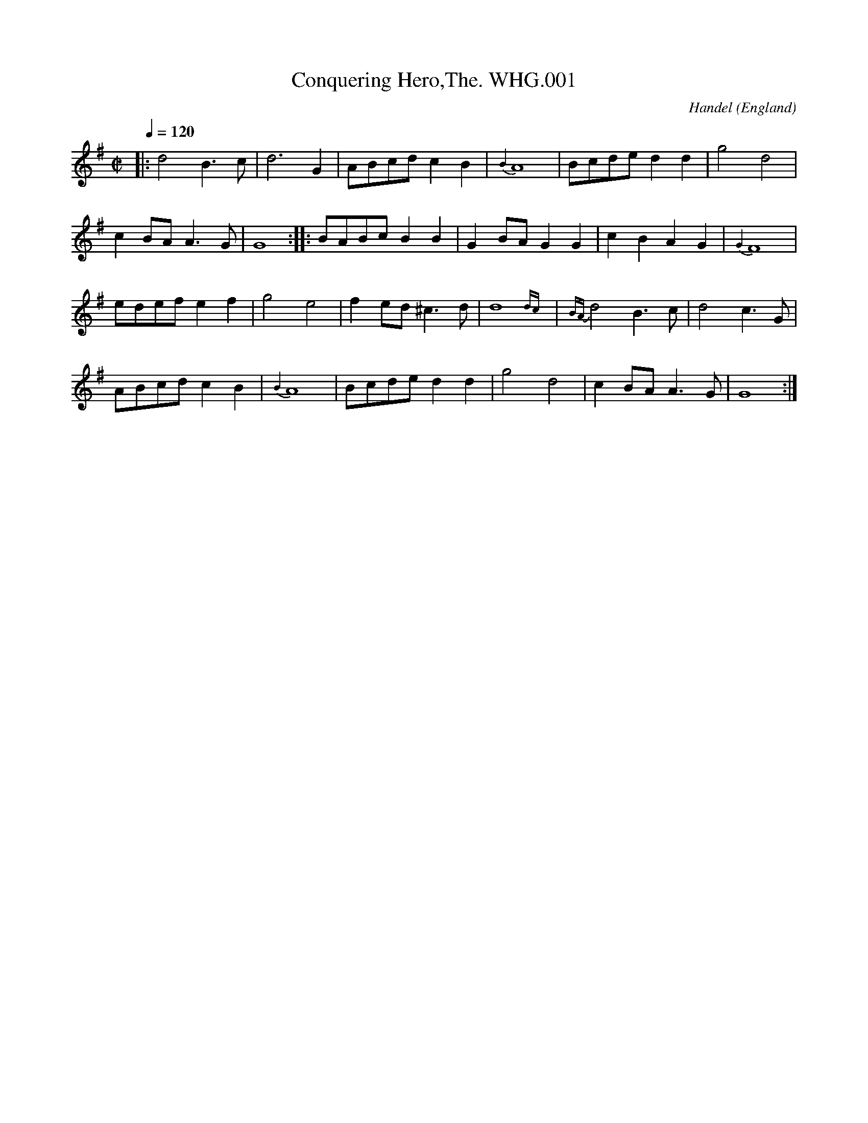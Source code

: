%abc
%%abc-alias WHGilesMS
%%abc-creator ABCexplorer 1.3.7 [27/12/2009]
%%abc-edited-by www.village-music-project.org.uk
%William Henry Giles MS 1839, Bampton, Oxfordshire.
%Vaughan Williams Memorial Library #2286
%Village Music Project, P.J.Headford 2009
%Edited and annotated by P.J.Headford
%Revised 12/2009

X:1
T:Conquering Hero,The. WHG.001
C:Handel
R:march
S:W.H.Giles MS,Bampton,Oxfordshire,1839p1
O:England
H:donated by Mrs W.R.Kettlewell to VWML,Apr 1927.
A:Bampton, Oxfordshire
N:No repeat marks in MS at start or end of the tune.
N:MS has quavers for the last two notes in bars 3, 13 & 19.
N:Bar 20, A8 is A4 in MS.
Z:PJHeadford – VMP 2009
M:C|
L:1/8
Q:1/4=120
K:G
|:d4 B3c|d6 G2|ABcd c2B2|{B4}A8|Bcde d2d2|g4 d4|
c2BA A3G|G8::BABc B2B2|G2BA G2G2|c2B2 A2G2|{G4}F8|
edef e2f2|g4 e4|f2ed ^c3d|d8{dc}|{BA}d4 B3c|d4 c3G|
ABcd c2B2|{B4}A8|Bcde d2d2|g4 d4|c2BA A3G|G8:|

X:2
T:Arab Steed,The. WHG.002
R:air
S:W.H.Giles MS,Bampton,Oxfordshire,1839p2
O:England
H:donated by Mrs W.R.Kettlewell to VWML,Apr 1927.
A:Bampton, Oxfordshire
C:This tune is marked ‘Wrong’ and crossed through.
Z:PJHeadford – VMP 2009
M:3/4
L:1/8
Q:1/4=120
K:G
d|d3 B c e|”^All as writ”d<B G2G2|e3 d c B|A2z z2d|
d3B c3/4 e/4 B G|G e d/ d3c|G2-G2zz|z2z3B|
A3A Bc2|e2d B2G|A3B c ^c|(cd3)zB|
A3B ^c> d|e>B BzB|A3A B ^c|d>e f2zf|
f> e d2c2|B2Bzz2|d2z2z2|d2z2z2|
f e d2^c2|d6|d6|d2d D/4E/4F/4G/4A/4B/4c/4^c/4 d|
d3 B c e|d B G2G|e3 d c B|A2-A2 zz/B/|
d3 B c e|d< B G2G|e2d d2F|G2-G B A B|
d3 c B A|ed2zzB|A3 B c d|B2-B B c d|
e3e d ^c|Hd4zB|A A d3 F|G6|]

X:3
T:Jessy the Flower of Dumblain. WHG.003
R:air
S:W.H.Giles MS,Bampton,Oxfordshire,1839p4
O:England
H:donated by Mrs W.R.Kettlewell to VWML,Apr 1927.
A:Bampton, Oxfordshire
N:Bar 2 is |d>cd e>cd3/2 B/| in the MS.
N:Bar 4 is |d3/2e/f/ e2d/e/| in the MS.
N:Bar 6 is |dc/d e/cd B/| in the MS.
N:Bar 17 is |A>BG F<A de| in the MS.
N:The last note looks more like a rest, on d.
C:Song by Robert Tannahill(1774-1810),1808.Paisley-born weaver.
C:Tune by R A Smith.
Z:PJHeadford – VMP 2009
M:6/8
L:1/8
Q:3/8=60
K:D
d/e/|”^Edited by PJH, see notes”f>gf e>af|\
d>cd e>cd {B/}|A>BG F>Ad|d>ef {f}e2d/e/|
f>gf e>af|d>cd e<cd {B/}|A>BG F<Ad|{f} e>Bc d2||
f|f>de f>ba|fde f>de|edc eaf|e/dB B/ A2A/e|
dfe fde|faf g<ef|g>ab a>fd|e>Bc d/c/d/B/d/e/|
A>BG F<A d/e/|f>af g<ef|g>ab a>fd|e>Bc d2|]

X:4
T:Rorey Oh Moor. WHG.004
T:Rory O’Moore,aka. WHG.004
R:jig
S:W.H.Giles MS,Bampton,Oxfordshire,1839p5
O:England
H:donated by Mrs W.R.Kettlewell to VWML,Apr 1927.
A:Bampton, Oxfordshire
N:No TS in MS. No repeat marked in B music, or at start of A.
N:Bar 6 has a bar-line in the middle, in the MS.
N:Bar 8 the second note is a crotchet in the MS.
N:A second part is on p61, WHG.056.
Z:PJHeadford – VMP 2009
M:6/8
L:1/8
Q:3/8=120
K:G
|:e|dGG BGG|dGG BGG|Gge dBB|FAA ABc|
dGG BGG|dGG BGG|ded def|gGG G2:|
d|gfe dcB|cBA G2F|EFG ABc|edd d2f|
gfe dcB|cBA G2F|EGG Bcc|ded d2|]

X:5
T:Girle I Left Behind Me,The. WHG.005
R:march
S:W.H.Giles MS,Bampton,Oxfordshire,1839p6
O:England
H:donated by Mrs W.R.Kettlewell to VWML,Apr 1927.
A:Bampton, Oxfordshire
N:No rest at start of B music in the MS.
Z:PJHeadford – VMP 2009
M:C|
L:1/8
Q:1/2=100
K:G
g2|e2dc B2A2|B2G2 E2F2|G2G2 GA Bc|d4 B2g2|
e2d2 c2B2|B2G2 E2G2|F2A2 D2F2|G4 G2:|
|:z2|B2d2 e2f2|g2d2 B2G2|B2d2 e2f2|g4 f2g2|
e2dc B2A2|B2G2 E2G2|F2A2 D2EF|G4 G2:|

X:6
T:Triumph. WHG.006
R:country dance
S:W.H.Giles MS,Bampton,Oxfordshire,1839p7
O:England
H:donated by Mrs W.R.Kettlewell to VWML,Apr 1927.
A:Bampton, Oxfordshire
N:In the C music, the last 4 bars are clearly marked
N:”1st Time” and “2 Time”. Oddly, the repeat mark is
N:at the end of the pair of second-time bars.
N:There is a leading g2 in the MS.
Z:PJHeadford – VMP 2009
M:C
L:1/8
Q:1/4=140
K:G
|:dBGB cAFA|G gfe d2cd|dBGB cAFA|G2B2 G4:|!
|:A2c2 B2d2|A2c2 B2d2|A2c2 B2e2|dcBA G4:|\
|:B2Bc dcBA|!
B2Bc dcBA|1B2Bc defg|dcBA G4:|2\
B2Bc defg|dBcA G4|]

X:7
T:Banks of Sweet Dundee,The. WHG.007
R:song
S:W.H.Giles MS,Bampton,Oxfordshire,1839p8
O:England
H:donated by Mrs W.R.Kettlewell to VWML,Apr 1927.
A:Bampton, Oxfordshire
N:In MS, A music ends d2, B music ends G2, bar 12 is |ed2 cA|.
Z:PJHeadford – VMP 2009
M:2/4
L:1/8
Q:1/4=100
K:G
|:G|cc ec|gg g e/d/|c B/A/ GG|G2 zg|
gg eg|f>e d c/B/|AA Bc|d3:|
|:g|gg eg|fd ec|cB gf|ed2 c/A/|
GG Bc|e>d d A/B/|c>B GG|G3:|

X:8
T:Funerl March (A). WHG.008
T:Funeral March (A). WHG.008
R:march
S:W.H.Giles MS,Bampton,Oxfordshire,1839p8
O:England
H:donated by Mrs W.R.Kettlewell to VWML,Apr 1927.
A:Bampton, Oxfordshire
N:MS has the title as A Funerl March.
Z:PJHeadford – VMP 2009
M:C
L:1/4
Q:1/4=180
K:G
|:G>A|B4 B4|(d2c2) (B2A2)|G4 A4{G/A/}|B6 B2|
(c4 B4)|A6 G2|F4 TE4|D6:|
|:B2|B4 B3A|G6 F2|(E2F2) (G2A2)|B6 B2|
“p”B4 “p”B4|(A2B2) (c2A2)|G4 F4{E/F/}|G6:|

X:9
T:Learned Men. WHG.009
R:country dance
S:W.H.Giles MS,Bampton,Oxfordshire,1839p9
O:England
H:donated by Mrs W.R.Kettlewell to VWML,Apr 1927.
A:Bampton, Oxfordshire
N:Repeat mark at end of tune in MS.
Z:PJHeadford – VMP 2009
M:2/4
L:1/8
Q:1/4=140 Allegro
K:G
|:Bd g2|Bd g2|fgaf|bg gd|\
” For”Bd g2|Bd g2|fgaf|g4:|
.a.a(gf)|.a.a(gf)|ggfe|defg|\
.a.a(gf)|.a.a(gf)|(ef).g.e|d(a/g/ f/e/d/c/)|
” P”Bd g2|Bd g2|fgaf|bg gd|\
Bd g2|Bd g2|fgaf|g4|]

X:10
T:White Cockade,The. WHG.010
R:scots measure
S:W.H.Giles MS,Bampton,Oxfordshire,1839p10
O:England
H:donated by Mrs W.R.Kettlewell to VWML,Apr 1927.
A:Bampton, Oxfordshire
N:End of tune marked “Da Capo”.
Z:PJHeadford – VMP 2009
M:C
L:1/8
Q:1/4=180
K:G
|:GA|B2B2 B2AG|B2B2 B2ge|d2B2 B2AG|F2A2 A2GA|
B2B2 B2AG|B2d2 g2z2|(bagf) (efge)|d2c2 B2:|
Bc|d2B2 g2B2|d2B2 B2(Bc)|d2B2 g2(fg)|a2A2 A2GA|
B2B2 B2AG|B2d2 g2z2|(bagf) (efgf)|+D.C.+d2B2 B2|]

X:11
T:My Own Blue Bell. WHG.011
R:air
S:W.H.Giles MS,Bampton,Oxfordshire,1839p11
O:England
H:donated by Mrs W.R.Kettlewell to VWML,Apr 1927.
A:Bampton, Oxfordshire
N:End of tune marked “DC”. I have added the triplet mark. PJH.
N:Bar 1 of the B music is as in the MS.
Z:PJHeadford – VMP 2009
M:6/8
L:1/8
Q:3/8=90
K:G
|:G”:$:”|B2c dAG|B2c dBd|dcc cBB|g (3ecA GFD|
B2 c dGG|B2c dgg|age edB|dcA “_G3 in MS”” Fine”G2:|
” B2 A>B^c de/f/ in MS”B| A>B^c d>ef|AB^c d2f|(agf) (fed)|d^cd e2A|
a2f g2e|(gf)d e2A|d^cd a>gf|ed+D.C.+e ” d2 in MS”d^c”:$:”|]

X:12
T:Arab Steed,The. WHG.012
R:air
S:W.H.Giles MS,Bampton,Oxfordshire,1839p12
O:England
H:donated by Mrs W.R.Kettlewell to VWML,Apr 1927.
A:Bampton, Oxfordshire
N:Bar 17 was |d e/ f2zf|. Bar 32 was |e3 d/ d3F|.
Z:PJHeadford – VMP 2009
M:3/4
L:1/8
Q:3/4=60
K:G
d|d3 Bce|d<B G2G2|e3 dcB|A2z2zd|\
d3 Bc> e|d<B G3G|e> d d3F|G2-Gzz2|
z2z2zB|A3A Bc|e> d B3G|A3 Bc^c|(^cd3)zB|\
B3B ^c ^d|e> B Bz2B|A3A B ^c|d> e f2zf|
f>e d2″tr”T^c2|B2Bzz2|d2z2z2|d2z2z2|\
f>e d2^c2|d6|d6|d2Hd(D/4E/4F/4G/4A/4B/4c/4)^c/4 d|
d3 Bce|d< B G3G|e3 dcB|A2-Azzd|\
d3 Bce|d< BG2G|e> dd3F|G2-G B ^A B|
d3 c B A|(e2d)zzB|A3 B c d|B2-B B c d|\
e3 e d ^c|Hd4zB|A> A Hd3F|G4z|]

X:13
T:Alice Grey. WHG.013
R:song
S:W.H.Giles MS,Bampton,Oxfordshire,1839p14
O:England
H:donated by Mrs W.R.Kettlewell to VWML,Apr 1927.
A:Bampton, Oxfordshire
N:Transcribed as written in MS.
Z:PJHeadford – VMP 2009
M:2/4
L:1/8
Q:1/4=70
K:D
FG|” as written”A>F d>B|A>F FF|E e/d/ c/B/ A/G/|G3F A>F|
A>F F>G|A d d|c< B A< G|A2zA|
e> c A> G|E>F A>c|d>F F D/|D3 C|
A/G/ F/|D>E F>G|A/ Gz G/F/|E e/d/ c/B/ A/G/|
G2FzA>A|B2z/B/ c e/|d/ f/ dd|e>d e>f e|d2z2|
“Sym”AA .B/.c/.d/.B/ c/d/e/c/|\
d>e fa {g}|ff ef|”^D”[d2f2]z2|]

X:14
T:Off She Goes. WHG.014
R:jig
S:W.H.Giles MS,Bampton,Oxfordshire,1839p15
O:England
H:donated by Mrs W.R.Kettlewell to VWML,Apr 1927.
A:Bampton, Oxfordshire
Z:PJHeadford – VMP 2009
M:6/8
L:1/8
Q:3/8=120
K:D
|:F2A G2B|ABc d3|F2A G2B|”^as writ”ABc d3|\
f2d {a}g2f|edc d3:|
|:faf def|eae cde|faf def|ecA A3|
faf def|eae cde|faf gec|ddd d3:|

X:15
T:In the Merry Month of May”In C”. WHG.015
R:jig
S:W.H.Giles MS,Bampton,Oxfordshire,1839p16
O:England
H:donated by Mrs W.R.Kettlewell to VWML,Apr 1927.
A:Bampton, Oxfordshire
N:”Da Capo” occupies most of stave 4. Repeats uncertain.
Z:PJHeadford – VMP 2009
M:6/8
L:1/8
Q:3/8=120
K:C
|:G|cdc d2e|f2e a2f|gag edc|B2c dBG|
cdc d2e|f2e a2g|gag edc|dcB c2:|
e|ded d2e|fgf e2g|c’2g c’2g|edc d2e|
ded d2e|fgf e2g|c’2g c’2g|+D.C.+gag fed|]

X:16
T:In the Merry Month of May”In G”. WHG.016
R:jig
S:W.H.Giles MS,Bampton,Oxfordshire,1839p17
O:England
H:donated by Mrs W.R.Kettlewell to VWML,Apr 1927.
A:Bampton, Oxfordshire
N:Repeats uncertain.
Z:PJHeadford – VMP 2009
M:6/8
L:1/8
Q:3/8=120
K:G
|:D|GAG A2B|c2B e2c|ded BAG|F2A AFD|
GAG A2B|c2B e2d|ded BAG|AGF G2:|
B|ABA A2B|cdc B2d|g2d g2d|dcB A2B|
ABA A2B|cdc B2d|g2d g2d|ded +D.C.+cBA|]

X:17
T:Quick March (A). WHG.017
R:march
S:W.H.Giles MS,Bampton,Oxfordshire,1839p18
O:England
H:donated by Mrs W.R.Kettlewell to VWML,Apr 1927.
A:Bampton, Oxfordshire
N:In MS, bar 4 begins e3; third bar from the end is |d/c/d/e/ d/b/|.
Z:PJHeadford – VMP 2009
M:2/4
L:1/8
Q:1/4=70
K:D
|:f/g/|af ge|(d/c/d/e/) d e/g/|ge fd|e2 fg| af ge|\
d/c/d/e/ db|a>b a/g/f/e/|ddd:|
|:f|e>fge|.f.a.d.f|e>fge|.f.a zf|\
e>fge|.f.a .d.f|eee f/^g/|a>b (a/g/f/g/)|
af ge|d/c/d/e/ d e/f/|ge fd|e3 f/g/|\
af ge|d/c/d/e/ db|a>b a/g/f/e/|ddd:|

X:18
T:In the Merry Month of May. WHG.018
R:jig
S:W.H.Giles MS,Bampton,Oxfordshire,1839p19
O:England
H:donated by Mrs W.R.Kettlewell to VWML,Apr 1927.
A:Bampton, Oxfordshire
Z:PJHeadford – VMP 2009
M:6/8
L:1/8
Q:3/8=120
K:G
|:D|G2G A2G|c2B e2d|ded dBG|F2G ” for”A2D|
G2G A2G|c2B e2d|ded dcB|AGF G2:|
B|A2A A2B|cBc B2d|g2d g2d|[Bd][Ac][GB] A2B|
A2A A2B|cBc B2d|g2d g2d|(+D.C.+ded cBA)|]

X:19
T:New Oyster Girle,The. WHG.019
R:country dance
S:W.H.Giles MS,Bampton,Oxfordshire,1839p20
O:England
H:donated by Mrs W.R.Kettlewell to VWML,Apr 1927.
A:Bampton, Oxfordshire
N:Bar 4 in MS is |B3 A Bc|; bars 7 & 8 are |ed B4 dc A2|G4 G4:|;
N:bar 4 is |B6G2 (Bc)|; B music – bar 4 is |d6 (B2G2)|, last bar D4
N:C music – last bar |G4-G4|. Beams regularised.
W:see notes
Z:PJHeadford – VMP 2009
M:2/4
L:1/16
Q:1/4=120
K:G
|:(Bc)|ded2 BAG2|FGA2 D3G|G2AB c3B|B3A B2c2|
ded2 Bcd2|dge2 c3d|edB2 dcA2|G4 G2:|
GA|B2BB B2BB|B2BB B2(cB)|A2AA A2Bc|d6 (BG)|
G2GG GFG2|A2BG d2cB|ABA2 GFE2|D6||
Bc|d2d2 B4|c2c2 G4|G2AB c3B|B4G2 (Bc)|
ded2 Bcd2|dge2 c3d|edB2 dcA2|G4-G2|]

X:20
T:Twopenny Postman. WHG.020
T:Garryowen,aka. WHG.020
R:march
S:W.H.Giles MS,Bampton,Oxfordshire,1839p21
O:England
H:donated by Mrs W.R.Kettlewell to VWML,Apr 1927.
A:Bampton, Oxfordshire
N:Repeat sign only at end of last bar in MS.
Z:PJHeadford – VMP 2009
M:6/8
L:1/8
Q:3/8=120
K:G
g|e>dc B>AG|ded d2g|e>dc B>AG|ABA A2g/f/|
e>dc B>AG|BcB B2d|def g2B|ABA A2||
B/c/|d2B d2B|d2B d2g|e2c e2c|e2c e2f|
g2a b2a|g2e d2B|d>ed g2B|A>BA A2|]

X:21
T:Come Haste to the Wedding. WHG.021
T:Haste to the Wedding. WHG.021
R:jig
S:W.H.Giles MS,Bampton,Oxfordshire,1839p22
O:England
H:donated by Mrs W.R.Kettlewell to VWML,Apr 1927.
A:Bampton, Oxfordshire
Z:PJHeadford – VMP 2009
M:6/8
L:1/8
Q:3/8=120
K:D
|:A|AFG Aaf|ede fdB|AFA BdF|EEE E2A|
AFG Aaf|ede fdB|AFA faf|ddd d2:|
|:a|afa afa|bgb bgb|afa agf|eee e3|
a3 f3|ede fdB|AFA faf|ddd d2:|

X:22
T:Jenny Jones. WHG.022
R:waltz
S:W.H.Giles MS,Bampton,Oxfordshire,1839p22
O:England
H:donated by Mrs W.R.Kettlewell to VWML,Apr 1927.
A:Bampton, Oxfordshire
N:8 bars are given, with repeat marks. At the end of the stave,
N:in squeezed but large letters, is written “Jim Crow”. Odd. – PJH.
N:Below are the words “Lead Through down the middle back again &
N:Possette”. Presumably that last word ought to be “poussette”.
N:The tune Jim Crow is later in the MS, p53, WHG048.
Z:PJHeadford – VMP 2009
M:3/4
L:1/8
Q:1/4=120
K:G
d2|g2d2 BA|G2A2 B2|c2e2 ag|f2d2 f2|\
g2d2 B2|c3d e2|d2g2 f2|g4:|

X:23
T:Jenny Jones. WHG.023
R:waltz
S:W.H.Giles MS,Bampton,Oxfordshire,1839p23
O:England
H:donated by Mrs W.R.Kettlewell to VWML,Apr 1927.
A:Bampton, Oxfordshire
N:Written as three parts; two on the upper on the lower of the two
N:staves in each system. No clef given for the lower staves, but a
N:single # is marked as the key signature.
N:The first bar of its B-music is very indistinct.
N:It represents the same tune in three different keys.CGP
Z:PJHeadford – VMP 2009
M:3/4
L:1/8
Q:1/4=160
K:C
c2|”^in Key C”f2c2 AG|F2G2 A2|B2d2 (gf)|e2c2 e2|\
f2c2 A2|B3c d2|c2f2 e2|f4|
g>g|a2f2 a2|g2e2 c2|d3 (efg)|e2c2 g2|\
a2f2 a2|g2e2 c2|f2e2 d2|+D.C.+c4|]
K:D
A2|”^in Key D”d2A2 FC|D2E2 F2|G2A2 (ed)|c2A2 c2|\
d2A2 F2|G3A B2|A2d2 c2|d4|
e>e|f2d2 f2|e2c2 A2|B3 (cde)|c2A2 e2|\
f2d2 f2|e2c2 A2|d2c2 B2|+D.C.+A4|]
K:G
d2|”^in Key G”g2d2 BA|G4 AB|c2A2 a2|f>ed2 ef|\
g2d2cB|c3de2|d2{ef}g2f2|g4|
ga|bbg2 b2|a2f2 a2|g2e2 a2|f>ed2g2|\
b2gab2|a2f2 a2|g2f2 e2|+D.C.+d4|]

X:24
T:Oh Tell me When and tell me Where. WHG.024
T:?
R:jig
S:W.H.Giles MS,Bampton,Oxfordshire,1839p24
O:England
H:donated by Mrs W.R.Kettlewell to VWML,Apr 1927.
A:Bampton, Oxfordshire
N:In bars 2 & 6 MS, e3 was e2c, but dot added and c
N:scratched out. Bar 12 is a mess.
Z:PJHeadford – VMP 2009
M:6/8
L:1/8
Q:3/8=120
K:D
|:A|f2A f2A|f>gf e3|d2c d>ef|e2c B2A|
f2A f2A|f>gf e3|dcB cBA|f3-f2:|
|:A|ABc def|a2f e2d|cde ABc|d2g d2A|
ABc def|a2g e2d|cde ABc|d3-d2:|

X:25
T:Flowers of Edinbarough. WHG.025
T:Flowers of Edinburgh. WHG.025
R:reel
S:W.H.Giles MS,Bampton,Oxfordshire,1839p24, 25
O:England
H:donated by Mrs W.R.Kettlewell to VWML,Apr 1927.
A:Bampton, Oxfordshire
N:Starts on the bottom stave of p24, continues on
N:last stave of p25. The “a” in the title very
N:carefully added as an afterthought.(!)
N:Bar 12 is |Bd d4| in MS, bar 14 |e4ef g2e2|.
N:No repeat indicated for B-music.
Z:PJHeadford – VMP 2009
M:2/4
L:1/16
Q:1/2=60
K:G
DEFD G2G2|GABc d2B2|AGFE D2EF|G2E2 E4|
DEFD G2G2|Bc d2 g2e2|dcBA G2A2|B2G2 G4:|
g2g2 fgaf|g2g2 fga2|gfed e2e2|B2d2 d4|
dcBc d2d2|e2ef g2e2|dcBA G2A2|B2G2 G4|]

X:26
T:Black Joke. WHG.026
R:jig
S:W.H.Giles MS,Bampton,Oxfordshire,1839p25
O:England
H:donated by Mrs W.R.Kettlewell to VWML,Apr 1927.
A:Bampton, Oxfordshire
Z:PJHeadford – VMP 2009
M:6/8
L:1/8
Q:3/8=110
K:G
|:D|D2G GFG|ABA AGA|BcB BAG|ABA AGF|
GAB EFG|DEF G2::G|GBd ded|efg dBG|
GBd ded|efg d2c|BcB BAG|ABA AGA|
BcB BAG|ABA AGF|GAB EFG|DEF G2:|

X:27
T:No 1. WHG.027
R:jig
S:W.H.Giles MS,Bampton,Oxfordshire,1839p26
O:England
H:donated by Mrs W.R.Kettlewell to VWML,Apr 1927.
A:Bampton, Oxfordshire
Z:PJHeadford – VMP 2009
M:6/8
L:1/8
Q:3/8=120
K:G
|:g2B B2B|B2c d2d|g2B e2d|cBA d3|
g2B B2B|B2c e2d|g2B e2d|cBA G3:|
d3 def|g3 gab|a2b aea|gfe dBc|
d3 def|g3 gab|bag age|de^c def” DC”|]

X:28
T:Funney Eye. WHG.028
R:reel
S:W.H.Giles MS,Bampton,Oxfordshire,1839p26
O:England
H:donated by Mrs W.R.Kettlewell to VWML,Apr 1927.
A:Bampton, Oxfordshire
N:Sadly, this seems to be all.
Z:PJHeadford – VMP 2009
M:2/4
L:1/16
Q:1/4=140
K:G
|:G2FE DFG2|A2BA GFED|G2FE DFGA|BGAF G4:|
|:Bcd2 efg2|dcBA GFED|” music runs out”yyyyy|

X:29
T:G E. WHG.029
T:?
R:Jig
S:W.H.Giles MS,Bampton,Oxfordshire,1839p27
O:England
H:donated by Mrs W.R.Kettlewell to VWML,Apr 1927.
A:Bampton, Oxfordshire
N:This tune is untitled, but the letters G E appear above bar 1.
Z:PJHeadford – VMP 2009
M:6/8
L:1/8
Q:3/8=100
K:C
c/d/|e>fe d>ge|c>Bc dBc {A}|G>AF E>Gc|c>de d2c/d/|
e>fe dge|cBc d>Bc {A}|G>AF E<Gc|d>AB c2||
e|e>cd e>af|ecd e>cd|dcB dge|dcA {A} G2G/c/|
ced ecd|ege f<de|f>ga g>ec|d>AB c/B/c/A/c/d/|
G>AF E<G c/d/|e>ge f<de|f>ga g>ec|d>AB c2|]

X:30
T:Canadian Boat Song,The. WHG.030
R:jig
S:W.H.Giles MS,Bampton,Oxfordshire,1839p28
O:England
H:donated by Mrs W.R.Kettlewell to VWML,Apr 1927.
A:Bampton, Oxfordshire
N:4 blank bars marked “Sym” start the tune.
N:”Mz For” above the next bar (mezzoforte).
Z:PJHeadford – VMP 2009
M:6/8
L:1/8
Q:3/8=120
K:G
“^Mz For”
ddB d2B|d2B A2A|GBA B>cd|e2d (B3/4A/4)GF|
GBA B>cd|e2d/B/ d2z|ddB d2e|edB A2A|
fdB d2e|f2e d2z|ddB d2B|d2B A2A|
G<BA Bcd|e2d BzG|G<BA Bcd|e2d Bd2|]

X:31
T:National Anthem,The. WHG.031
R:air
S:W.H.Giles MS,Bampton,Oxfordshire,1839p29
O:England
H:donated by Mrs W.R.Kettlewell to VWML,Apr 1927.
A:Bampton, Oxfordshire
N:2nd bar of B-music is as in MS. The grace-notes are crotchets.
Z:PJHeadford – VMP 2009
M:3/4
L:1/8
Q:1/4=120
K:D
|:d2d2 e2|c3d e2|f2f2 g2|f3e d2|\
e2d2 c2|d4{A4B4c4}z2:|
|:a2a2 a2|a2g3f|g2g2 g2|g3f e2|\
f2 gfed|f3g a2|(ba/g/ f2e2)|d4z2{e4f4g4}:|

X:32
T:Quick Step. WHG.032
T:Le Garcon Volage,aka. WHG.032
T:Dingle’s Regatta,aka. WHG.032
R:jig
S:W.H.Giles MS,Bampton,Oxfordshire,1839p29
O:England
H:donated by Mrs W.R.Kettlewell to VWML,Apr 1927.
A:Bampton, Oxfordshire
C:”June 2nd/41 12 oclock at Night”
N:At title level, on the right, is written:
N:June 2nd/41 12 oclock at Night. Last bar of
N:A-music is |G2 G2:| in MS.
Z:PJHeadford – VMP 2009
M:6/8
L:1/8
Q:3/8=120
K:G
|:B/c/|d2d e2d|B2B d2c|A2A AGA|B3 GBc|
d2d e2d|B2B d2c|A2A AGF|G3 G2:|
g|f2d fef|g3 d2B|cec BdB|AFD D2g|
fef d>ef|g3 efg|fed ed^c|” sic”g3 g2″^DC”|]

X:33
T:Hoops Quadrille. WHG.033
R:set tune
S:W.H.Giles MS,Bampton,Oxfordshire,1839p30
O:England
H:donated by Mrs W.R.Kettlewell to VWML,Apr 1927.
A:Bampton, Oxfordshire
N:B music written out in full (no repeat marks).
N:Bar 6 of waltz section is f4 in MS.
Z:PJHeadford – VMP 2009
M:2/4
L:1/16
Q:1/4=120
K:D
d2cd A2F2|G2B2 A4|D2F2 G2B2|E2AG F2D2|
d2cd A2F2|G2B2 A4|D2F2 G2B2|[E2A2][A2c2] d4:|
B2F2 B2G2|B2F2 B4|f2f2 efge|d2c2 B4|
B2F2 B2F2|B2F2 B4|f2f2 efge|d2c2 B4|
d2d2 edcB|A2a2 f4|d2d2 edcB|Adce d4|
d2d2 edcB|A2a2 f4|d2d2 edcB|Adce d4″ Da Capo”|]

X:34
T:National Anthem(untitled). WHG.034
R:air
S:W.H.Giles MS,Bampton,Oxfordshire,1839p31
O:England
H:donated by Mrs W.R.Kettlewell to VWML,Apr 1927.
A:Bampton, Oxfordshire
Z:PJHeadford – VMP 2009
M:3/4
L:1/8
Q:1/4=120
K:F
f2f2 g>f|e3f g2|a2a2 b2|a3g f2|g2f2 e2|f6:|
|:c’2c’2 c’2|c’3b a2|b2b2 b2|b3a g2|
a2 bagf|a3b c’2|((3d’c’b) a2 g2|f6|]

X:35
T:Untitled Tune,2voices. WHG.035
R:song
S:W.H.Giles MS,Bampton,Oxfordshire,1839p32, p33
O:England
H:donated by Mrs W.R.Kettlewell to VWML,Apr 1927.
A:Bampton, Oxfordshire
Z:PJHeadford – VMP 2009
M:C
L:1/8
Q:2/4=60
K:G
[V:1]B2B>A G2G2|A2A2 B2Gz|d2d>c B2B2|A>G AB G4||
[V:2]d2d>c B2e2|c2c2 c2Bz|B2B>A G2G2|F2F2 G4||
%
[V:1]” p”B2B>c d2d2|e2e>c d2Bz|B2B>c d2d2|e2g>f d4||
[V:2]d2d2 d2d2|c2c2 B2Az|G2G>F G2G2|c2c2 B4||
%
[V:1]B2B>A G2G2|A2A2 B2Gz|d2d>c B2B2|A>A A>B G4||
[V:2]B2B2 B2^c2|d2c2 B2Bz|B2c>B G2G2|F2F2 G4||

X:36
T:We Won’t Go Home Till Morning. WHG.35a
M:6/8
L:1/8
K:D
d|f2f f2e|g3 f>gf|e2e e>de|f3 d2d|
f2f f2e|g3 f2a|f2d ede|d2d d2:|
a|a2f b2b|a3- a2a|a2f b2b|a3- a2d|\
f2f f2e|g3 f>gf|
e2e e>de|f3 d2d|\
f2f f2e|g3 f2a|f2d e>de|(d3 e2)|]

X:37
T:Copenhagen Waltz. WHG.036
R:waltz
S:W.H.Giles MS,Bampton,Oxfordshire,1839p34, p35
O:England
H:donated by Mrs W.R.Kettlewell to VWML,Apr 1927.
A:Bampton, Oxfordshire
Z:PJHeadford – VMP 2009
M:3/8
L:1/16
Q:3/8=50
K:D
(f<a)|(g<b) (f<a) (e<g)|(d<f) A2 (d<f)|\
(e<g) A2 (c<e)|(d<f) A2 (f<a)|
(g<b) (f<a) (e<g)|(d<f) A2 (d<f)|\
(e<g) A2 (c<e)|d4||
(d<f)|(c<e) A2 (c<e)|(d<f) A2 (d<f)|\
(c<d) A2 (c<d)|d4 (f<a)|
(g<b) (f<a) (e<g)|(d<f) A2 (d<f)|\
(e<g) A2 (c<e)|d4||
a2|(b2a2f2)|d4 a2|(b2a2f2)|e4 a2|\
(b2a2f2)|dcd faf|ede fge|d4|]

X:38
T:Copenhagen Waltz. WHG.037
R:waltz
S:W.H.Giles MS,Bampton,Oxfordshire,1839p34, p35
O:England
H:donated by Mrs W.R.Kettlewell to VWML,Apr 1927.
A:Bampton, Oxfordshire
Z:PJHeadford – VMP 2009
M:3/4
L:1/8
Q:1/4=160
K:G
(B<d)|(c<e) (B<d) (A<c)|(B<d) G2 (B<d)|\
(A<c) D2 (F<A)|(G<B) D2 (B<d)|
(c<e) (B<d) (A<c)|(B<d) G2 (B<d)|\
(A<c) D2 (F<A)|G4:|
|:d2|e2d2 B2|G4 d2|e2d2 B2|{c<A}A4 d2|\
e2d2 B2|(GF)G BcB|dcB cAF|G4″ Da Capo”:|

X:39
T:Hungarian Waltz. WHG.038
R:waltz
S:W.H.Giles MS,Bampton,Oxfordshire,1839p36
O:England
H:donated by Mrs W.R.Kettlewell to VWML,Apr 1927.
A:Bampton, Oxfordshire
Z:PJHeadford – VMP 2009
M:3/8
L:1/8
Q:3/8=50
K:G
G|gf G|ed G|cB G|ed G|\
gf G|ed G|d c/B/ A|G2:|
|:B|cB G|ed G|cB G|ed G|\
gf G|ed G|d c/B/ A|G2:|
d|dba|gBd|cAg|gbd|\
dba|gBd|cAf|g2″ DC”|]

X:40
T:Waltz. WHG.039
R:mazurka
S:W.H.Giles MS,Bampton,Oxfordshire,1839p37
O:England
H:donated by Mrs W.R.Kettlewell to VWML,Apr 1927.
A:Bampton, Oxfordshire
N:No KS in MS. Exact transcription doesn’t have 2nd & 4th barlines in B music.
N:My own interpretation follows the tune.
Z:PJHeadford – VMP 2009
M:3/8
L:1/16
Q:3/8=50
K:C
(A/B/c/d/)|d2dA df|d2dA df|\
d2dA df|e4 ed c2cA ce|\
c2cA ce a2 agfe|d4:|
|:ag|f2g2a2| b4 ag|e2f2g2| a4 fe|\
d2e2f2|g2a2b2|a2 af ge|d4:|
|:” version edited by PJH”(A/B/c/d/)|d2dA df|d2dA df|\
d2dA df|e4 ed|\
c2cA ce|c2cA ce|a2 agfe|d4:|
ag|:(3fga b2 ag|(3efg a2 fe|1\
d2e2f2|g2a2b2:|2a2 af ge|d4|]

X:41
T:Waltz. WHG.040
T:Oh,My Lovely Augustine,aka. WHG.040
R:waltz
S:W.H.Giles MS,Bampton,Oxfordshire,1839p37
O:England
H:donated by Mrs W.R.Kettlewell to VWML,Apr 1927.
N:Could possibly be part of the previous tune WHG037?.
N:Repeats uncertain.
A:Bampton, Oxfordshire
Z:PJHeadford – VMP 2009
M:3/4
L:1/8
Q:1/4=180
K:C
g2 gagf|e2c2c2|d2G2G2|e2c2c2|\
g2 (ga)gf|e2c2c2|d2G2G2|c6:|
|:d2G2G2|e2c2c2|d2G2G2|e2c2e2|\
g2 gagf|e2c2c2|d2G2B2|c6|]

X:42
T:Waltz,2voices. WHG.041
R:waltz
S:W.H.Giles MS,Bampton,Oxfordshire,1839p38, p39
O:England
H:donated by Mrs W.R.Kettlewell to VWML,Apr 1927.
A:Bampton, Oxfordshire
N:2nd voice – bars 7 & 8 are |CE GD|FA df| in the MS.
Z:PJHeadford – VMP 2009
M:3/4
L:1/8
Q:1/4=160
K:C
[V:1]ef|agecBc|AcA zc2|c2z2 d2|d2z2 ef|\
[V:2]z2|z6|z4c2|c2z2c2|B2z4|\
%
[V:1]agecBc|AcG zc2|ceagfd|c2z2:|\
[V:2]z6|z4c2|c2c2B2|c2z2:|\
%
[V:1]GF|E>Gc2B2|A2zedc|B>dg2f2|f2e2G>F|\
[V:2]z2|E2D2D2|F2zcBA|G>Be2d2|d2c2E>D|\
%
[V:1]E>Gc2 _B2|A>cf2 a2|gecedB|c2z2||\
[V:2]CE G2D2|FA d2f2|e2e2 d2|c2z2||
%
[V:1]gf|e>gc’2a2|a2 fedc|B>dg2f2|f2e2g>f|\
[V:2]ed|c>ea2g2|f2f2f2|g2g2g2|c2c2e>d|\
%
[V:1]e>gc’2a2|bagac’a|gfagfd|c2z2|]
[V:2]c>ea2g2|f2f2f2|g2g2g2|e2z2|]

X:43
T:At Close of Day. WHG.042
T:Favourite Tyrolien Air in William Tell,aka. WHG.042
C:Rossini
R:Air
S:W.H.Giles MS,Bampton,Oxfordshire,1839p40, p41
O:England
H:donated by Mrs W.R.Kettlewell to VWML,Apr 1927.
A:Bampton, Oxfordshire
N:Also used for an Andy Stewart hit single “A Scottish Soldier”.
N:Believed by some to be a Scottish pipe tune.
N:Bar 6 in MS is |d2 eBe|.
Z:PJHeadford – VMP 2009
M:3/4
L:1/8
Q:1/4=160
K:G
DGA|B3GBc|d3eBe|(dc).A.D.Ae|(dB).G .D.G.A|\
B3 GBc|d3 eBe|(dc)ADFA|G6||
g4(fe)|(ed)d2e2|(dc)c2d2|(cB)B2dd|\
g4(fe)|(cB)B2e2|(d^c)c2c2|d3AeA|
d3AcA|d3AeA|e3 AcA|(de)(ce)(de)|\
(cd)(Bd)(Ad)|G2″ Pia”zDGA|B3GBc|d3eBe|
dcAFAe|(dB)G” f Ritard”DGA|B3GBc|d3eBe|\
(dc)A DGA|G2″ Pia”z.F.G.A|B3FBF|B2zcBA|
B3DBD|G2zFGA|B3FBF|B2zcBA|\
G3DBD|G4d2|” For”g4fe|(ed)d2e2|
(dc)c2d2|cBA2G2|g4fe|(ed)d2e2|\
dcc2f2|g2z|]
W:The MS has this with a key signature of C.

X:44
T:Kiss the Lady. WHG.043
R:waltz
S:W.H.Giles MS,Bampton,Oxfordshire,1839p42, p43
O:England
H:donated by Mrs W.R.Kettlewell to VWML,Apr 1927.
A:Bampton, Oxfordshire
N:The exact transposition is below the tune,
N:commented out.
Z:PJHeadford – VMP 2009
M:3/4
L:1/8
Q:1/4=160
K:G
G/B>G|(g2f) z/A/c>e|(e2d) z/G/B>d|\
(d2c) z/F/A>c|(e2d) z/G/B>d|\
(g2f) z/A/c>e|(e2d) z/G/B>d|\
(dcBc) AF|G2 z2z/:|
|:G/B>d|(d2c) z/F/A>c|(d2c) z/G/B>d|\
d2c z/F/A>c|(e2d) z/G/B>d|\
(g2f) z/A/c>e|(e2d) z/G/B>d|\
dcBc AF|G2zz/:|
z/d2|(3ded .b2.a2|(3gag .B2.e2|\
(3cdc .A2.f2|.g2.b2 .g2|\
(3ded .b2.a2|(3gag .B2.d2|\
(3cdc A2f2|g2z2z/:|
|:B|(c2A2)f2|g2b2((3ded)|\
((3cdc)f4|(g2b2)d2|\
.d2.b2a2|.g2.d2.B2|\
.c2.A2.f2|g2z2z/:|
|:d/f/|a2abag|f2d2d2|e2A2A2|f2d2d2|\
a2(ab)ag|f2d2d2|e2A2A2|d4z:|
{cd}e2A2A2|f2d2d2|e2A2A2|f2d2d2|\
a2abag|f2d2d2|e2A2A2|d4||z2|z3z/|]
%G/B>G|(g2f)z/A/c>e|(e2d)z/G/B>d|\
%(d2c)z/F/A>c|(e2d)z/G/B>d|\
%(g2f)z/A/c>e|(e2d)z/G/B>d|\
%(dcBc) AF|G2zz/::G/B>d|
%(d2c)z/F/A>c|(d2c)z/G/B>d|\
%d2cz/F/A>c|(e2d)G/B>d|\
%(g2f)z/A/c>e|(e2d)z/G/B>d|\
%dcBc AF|G2zz/:|z/d2|
%(3ded .b2.a2|(3gag .B2.e2|\
%(3cdc .A2.f2|.g2.b2 .g2|\
%(3ded .b2.a2|(3gag .B2.d2|\
%(3cdc A2f2|g2z2::B2|
%(c2A2)f2|g2b2((3ded)|\
%((3cdc)f2|(g2b2)d2|\
%.d2.b2a2|.g2.d2.B2|\
%.c2.A2.f2|g2z2z/:|
%d/f/|a2abag|f2d2d2|e2A2A2|f2d2d2|\
%a2(ab)ag|f2d2d2|e2A2A2|d4:|\
%{cd}e2A2A2|f2d2d2|e2A2A2|f2d2d2|\
%a2abag|f2d2d2|e2A2A2|d4|]

X:45
T:Bavarian Air. WHG.044
R:waltz
S:W.H.Giles MS,Bampton,Oxfordshire,1839p44
O:England
H:donated by Mrs W.R.Kettlewell to VWML,Apr 1927.
A:Bampton, Oxfordshire
N:No introductory rest in MS.
Z:PJHeadford – VMP 2009
M:3/4
L:1/8
Q:1/4=160
K:D
z2|D>D F>F A>A|f2d2 d>d|(e2g2) c>c|(d2f2) F>E|\
D>D F>F A>A|f2d2 d>d|c>da2 c2|d4||
|:d>d|(c2e2) d>c|d2f2 e>d|e2g2 f>d|f2a2 F>E|\
D>D F>F A>A|f2d2 d>d|c>ea2 c2|d4:|

X:46
T:Devil Among the Taylors,The. WHG.045
T:Fairy Dance,aka. WHG.045
R:reel
S:W.H.Giles MS,Bampton,Oxfordshire,1839p45
O:England
H:donated by Mrs W.R.Kettlewell to VWML,Apr 1927.
A:Bampton, Oxfordshire
Z:PJHeadford – VMP 2009
M:C|
L:1/8
Q:1/2=90
K:G
dgfg dgfg|dgfg edcB|ceAe ceAe|ceAe edcB|
dgfg dgfg|dgfg edcB|gfed cBAG|D2F2 G4:|
|:BdGd BdGd|BdGd edcB|ceAe ceAe|ceAe fedc|
BdGd BdGd|BdGd edcB|gfed cBAG|D2F2 G4:|

X:47
T:Squad Qudrille. WHG.046
R:quadrille set
S:W.H.Giles MS,Bampton,Oxfordshire,1839p46, p47, p48
O:England
H:donated by Mrs W.R.Kettlewell to VWML,Apr 1927.
A:Bampton, Oxfordshire
N:Bar 10 of the B-music is all semiquavers in the MS.
N:In the third figure, bar 8 is |d2:|. This last tune
N:is Trelawney, or the March of the Cornish Men.
Z:PJHeadford – VMP 2009
M:2/4
L:1/16
Q:1/4=100
K:D
d2A2 ABAG|F2d2 d2f2|B2gf efed|c2A2 A2Bc|
d2A2 ABAG|F2d2 d2f2|B2ge dcdc|d2f2 d4:|
|:efed c2e2|fgfe d2ec|B2dc BAGF|G2E2E4|
efed c2e2|fgfe d2dc|Bdfe dcdc|AGAB A2Bc|
d2f2 c2e2|B2d2 A2F2|G2BG F2AF|EDEF E2FG|
A2fe dcBA|B2dc BAGF|E2B2A2E2|D2F2 D4:|
M:6/8
L:1/8
Q:3/8=120
K:D
d/e/|”^Jessy The Flower Of Dunblane,aka”f>gf e>af|d>cd e>c d/B/|A>BG FAd|d>cd fe d/e/|
f>gf e>af|d>cd e>c d/B/|A>BG FAd|eBc d2||
f|fde f>ba|fde f>d e|ecd eaf|e<cB A2A|
dfe f>d e|faf g<e f|g.ab a<f d|eBc d2c/4e/4d/4B/4|
ABG F<A d|faf g<e f|g>ab a<fd|eBc d2|]
M:2/4
L:1/8
Q:1/4=100
f/e/|” Trelawney, or the March of the Cornish Men,aka”\
dAFA|d3c/d/|eeee|e3d/e/|
ffff|fg/f/ ef/e/|ddc/d/e/c/|d3″ Fine”:|
d/c/|BBcd|e>d cd/c/|BBcd|e3d/c/|
BBcd|ee/e/ dd/d/|cc BB|AAzA|
dd/d/ dd/d/|d3 A|dAFD|AAzA|
dd/d/ dd|d3 f|ed cB&e/g/e/d/ c/d/c/B/|
AAzE&A/B/A/F/ F/G/F/E/” DC”|]

X:48
T:God Save the Queen Secondo. WHG.047
R:air
S:W.H.Giles MS,Bampton,Oxfordshire,1839p49
O:England
H:donated by Mrs W.R.Kettlewell to VWML,Apr 1927.
A:Bampton, Oxfordshire
N:Both sections end with minims in the MS.
Z:PJHeadford – VMP 2009
M:3/4
L:1/8
Q:1/4=140
K:C
E2E2E2|G3AB2|c2c2A2|G2F2E2|\
A2G2F2|E6||e2e2e2|e3dc2|
d2d2d2|d3cB2|c2dc BA|G2cde2|\
((3fed)c2G2|E6|]

X:49
T:Rory O.Moore,aka. WHG.048
R:jig
S:W.H.Giles MS,Bampton,Oxfordshire,1839p49
C:Untitled in MS
O:England
H:donated by Mrs W.R.Kettlewell to VWML,Apr 1927.
A:Bampton, Oxfordshire
N:Presumably not part of the previous tune WHG045
N:(God Save the Queen Secondo)…
Z:PJHeadford – VMP 2009
M:6/8
L:1/8
Q:3/8=90
K:G
g|dGG AGG|dGG Gge|dcB BAG|FAA A2e|\
eGG AGG|dGG e2d/c/|Bcd def|gGG G2:|
|:g|gfe ecB|cBA G2G|EFG GAB|Bed d2f|\
gfe eBB|cBA G2F|EFG GAB|Bed d2:|

X:50
T:Trumpet Quick Step. WHG.049
R:march
S:W.H.Giles MS,Bampton,Oxfordshire,1839p52
O:England
H:donated by Mrs W.R.Kettlewell to VWML,Apr 1927.
A:Bampton, Oxfordshire
N:MS has d2 for last bar of A-music, and no rest
N:bar.
Z:PJHeadford – VMP 2009
M:2/4
L:1/8
Q:1/4=120
K:G
d|gggg|g2b2|agfe|dc Bg|\
fe dc|BA G2|dd/d/ dd|d2b2|
af a/g/f/e/|d3:|z|:” Bugle”G/G/ BBd|d2BG|\
FA Ac|c2AF|GABc|defg|
d/c/B/A/ GF|AFb2|az zb|az zb|\
ab ab|a/g/f/e/ d/c/B/A/|” Bugle”GBBd|d2BG|
FAAc|c2AF|GABc|defg|\
d/c/B/A/ GF|A2G2|]

X:51
T:Jim Crow. WHG.050
R:quadrille
S:W.H.Giles MS,Bampton,Oxfordshire,1839p53
O:England
H:donated by Mrs W.R.Kettlewell to VWML,Apr 1927.
A:Bampton, Oxfordshire
N:Jim Crow is written on p22, near the tune Jenny Jones. WHG.022.
Z:PJHeadford – VMP 2009
M:C
L:1/8
Q:2/4=70
K:G
g|(fd).d.d fa.a.a|gfef g2zg|\
fgeg defd|ABAF G2zB|
A>BcA cBcA|B2G2 c2zA|\
B>cdB cdec|d2f2 g2z|]

X:52
T:Sich a Gitting up Stairs. WHG.051
R:quadrille
S:W.H.Giles MS,Bampton,Oxfordshire,1839p53
O:England
H:donated by Mrs W.R.Kettlewell to VWML,Apr 1927.
A:Bampton, Oxfordshire
N:Last note indistinct.
Z:PJHeadford – VMP 2009
M:2/4
L:1/16
Q:1/4=100
K:G
GA|.B2.c2.d2 G2|B2c2d2 d2|\
e2d2c2B2|A2B2c2:|
|:d>c|BG A2D2 G2|FGAB cAdc|\
BG A2D2 G2|FGAB G2:|

X:53
T:Bonnets of Blue. WHG.052
R:jig
S:W.H.Giles MS,Bampton,Oxfordshire,1839p54
O:England
H:donated by Mrs W.R.Kettlewell to VWML,Apr 1927.
A:Bampton, Oxfordshire
N:Penultimate note is B2 in the MS.
Z:PJHeadford – VMP 2009
M:6/8
L:1/8
Q:3/8=120
K:D
A|ded fga|A3 ABc|d2b afd|e3 e2d/e/|
fef def|gab a2g|fed ABc|d3 d2:|
d|cde efe|A3 A2e/d/|cde efg|a3 a2g|
f2e d2c|B2c d2e|fbf edc|B3 B2″ DC”|]

X:54
T:Untitled Jig WHG053
R:jig
S:W.H.Giles MS,Bampton,Oxfordshire,1839p55
O:England
H:donated by Mrs W.R.Kettlewell to VWML,Apr 1927.
A:Bampton, Oxfordshire
N:1st note bars 1 & 5 is g2 in MS.
N:Tune marked “D Capo” at end.
Z:PJHeadford – VMP 2009
M:6/8
L:1/8
Q:3/8=120
K:G
d”$”|” F”g3 gdB|e2zd2z|” P”cBc Adc|BcA GB” F”d|
g3 gdB|e2zd2z|cBc Adc|BGG G2:|
” f”G|FGA DEF|GAB c3|ABc dcA|G3 F2D|
EFG ABc|d2B e2d|^cde ABc|e3 def”:$:”|]

X:55
T:Little Fan Down in our Village. WHG.054
R:song
S:W.H.Giles MS,Bampton,Oxfordshire,1839p56
O:England
H:donated by Mrs W.R.Kettlewell to VWML,Apr 1927.
A:Bampton, Oxfordshire
N:1st note of bar 5 is G in MS. No TS in MS.
Z:PJHeadford – VMP 2009
M:3/4
L:1/8
Q:1/4=60
K:G
D|G B d {c}BG2|c eE3G|F A D FA2|B2G2zG|
G< B d> BG2|B2e2|D3G|F A D FA2|B2G2||
B/c/|d e d/B/z2B/c/|d e d3B|B d e dc2|Bd2zD|
G B d> {d}B G2|c e A3 G|F A D F A2|B2 G2||
D|D2D B2B/G/|F A2z2G|G GB3d/B/|B2d2zD|
G Be> {d}BG2|c eD2G2|F A D DA2|B2G2|]

X:56
T:Orinthia. WHG.055
R:Country Dance
S:W.H.Giles MS,Bampton,Oxfordshire,1839p57- p59
O:England
H:donated by Mrs W.R.Kettlewell to VWML,Apr 1927.
A:Bampton, Oxfordshire
N:Bar 4 is |FA df e2 c A2| in the MS. I have moved
N:the 1st note of the B-music into its own bar.
Z:PJHeadford – VMP 2009
M:C
L:1/8
Q:1/2=80
K:D
A2|d2dd d2ef|agfe dcBA|f2ed cBAG|FA df ec A2|
fddd d2ef|agfe dcBA|f2dd B2Bg|fedc d2||
d2|e2ee a^gfe|edfd B2cd|caec BfdB|AcB2 “_ad lib”A2((3a^g=g)|
gf”_Tempo”ed d2eg|agfe dcBA|f2dd “*”B2Bg|fedc d4|]

X:56
T:Julia,aka,2voices. WHG.055a
R:Quadrille
S:W.H.Giles MS,Bampton,Oxfordshire,1839p57- p59
O:England
C:untitled in MS
H:donated by Mrs W.R.Kettlewell to VWML,Apr 1927.
A:Bampton, Oxfordshire
N:In the 2nd voice, bar 4 there is a
N:confused, crossed-over pair of quaver pairs feintly
N:marked over the first 2 notes, and a similarly
N:feint A4 for the second half of the bar. I think this
N:may be intended to denote an alternative bar |dB ec A4|.
Z:PJHeadford – VMP 2009
M:C
L:1/8
Q:2/4=80
K:C
V:1
|:g>fg>a g>=fe>d|c2c2 c>Bcd|e2e2 egfe|d2d2 d2ef|
g>^fga g>=fed|c2c2 cBcd|e2e2 d>cde|c2c2 c2z2:|
|:c>Bcd e3c|c>Bd>B G2A>B|c>Bcd edec|BcdB G2G2|
[Gg][Ff][Ee][Ff] [Gg][Aa][Bb][cc’]|[Gg][Ff][Ee][Ff] [Gg][Aa][Bb][cc’]|\
g2ge f2fd|c2c2 c2z2:|
V:2
|:e>de>f e>dc>B|c2G2 E>DEG|c2c2 cedc|B2B2 B2cd|
e>de>f e>dc>B|c2G2 EDEF|G2G2 FEFG|[E2G2][E2G2][E2G2]A2:|
|:E>DEG c3G|E2G2 D2G2|E>DEG c2c2|ecBA G2G2|
edcd e2e2|edcd e2e2|\
e2ec d2dB|c2G2 E2z2:|

X:57
T:O Where and O Where can your Hilland Laddy Dell. WHG.056
R:march
S:W.H.Giles MS,Bampton,Oxfordshire,1839p60
O:England
H:donated by Mrs W.R.Kettlewell to VWML,Apr 1927.
A:Bampton, Oxfordshire
N:Presumably “Highland Laddie Dwell”.
N:Bar 2 1st note is d. Bar 4 & 16 is G2.
Z:PJHeadford – VMP 2009
M:C
L:1/4
Q:2/4=120
K:G
d|g2 fe|d2 ef/g/|BB cA|G3:||\
d|BG Bd|g2 eg|
fd ec|Hd2 ef|\
g2 fe|d2 ef/g/|BB cA|G3:|

X:58
T:God Save the Queen. WHG.057
R:air
S:W.H.Giles MS,Bampton,Oxfordshire,1839p60
O:England
H:donated by Mrs W.R.Kettlewell to VWML,Apr 1927.
A:Bampton, Oxfordshire
N:This “tune” is really just a bit of idle doodling.
N:Bar 6 is G4 in the MS. After the bars given, are
N:two bars |d2d2 d2|efgd.
Z:PJHeadford – VMP 2009
M:2/4
L:1/8
Q:1/4=120
K:G
G2G2 A>G|F3G A2|B2B2 c2|B3A G2|A2 {BcA}G2F2|G6{DEFG}||
e2e2 e2|{fgaf}e2d2 c2|d2d2 d2|d3c B2|c2 dcBA|]

X:59
T:Rory O Morre Secondo. WHG.058
R:jig
S:W.H.Giles MS,Bampton,Oxfordshire,1839p61
O:England
H:donated by Mrs W.R.Kettlewell to VWML,Apr 1927.
A:Bampton, Oxfordshire
N:See WHG004, p5. Bar 10 has a rest between E2 and
N:the D#. “D Capo” written after the stave. The last
N:note of the A-music is B,3 in the MS. The last
N:bar of the B-music is |G2G2 F2c|.
N:To hear both parts, uncomment the first voice: weird!
Z:PJHeadford – VMP 2009
M:6/8
L:1/8
Q:3/8=120
K:G
%V:1
%|:e|dGG BGG|dGG BGG|G ged BB|FAA ABc|\
%dGG BGG|dGG BGG|ded def|{g}G2G G2:|
%d|gfe dcB|cBA G2F|EFG ABc|edd d2f|\
%gfe dcB|cBA G2F|EGG Bcc|ded d2z|]
%V:2
|:c|BGG EFF|BFF GBc|BAG GFG|FFF F2c|
BGG FGG|BGG A2B/A/|FGB FGA|BGB, B,2:|
e|e2B BFF|AGF E2^D|DFG EFG|G3 F2d|
e2B BGG|AGF E2^D|DFG EFG|G2G F2c|]

X:60
T:Nit my Dolly Palls Frake away. WHG.059
R:song
S:W.H.Giles MS,Bampton,Oxfordshire,1839p62
O:England
H:donated by Mrs W.R.Kettlewell to VWML,Apr 1927.
A:Bampton, Oxfordshire
N:The title line is clear, but not in plain English.
N:Palls could be Balls, Frake could be False (!)
N:The MS has G2 for last note bar 16, and a pause
N:over the final double bar-line.
Z:PJHeadford – VMP 2009
M:6/8
L:1/8
Q:3/8=90
K:G
dd|d3 dGA|G2F E2F|G3 E2F|G3 G2B/B/|
ABc BB2|B2e e2^d|e2z2EE|E3 E2d|
d2c Bcd|e2c HA2d|d2c Bcd|e2c HA2G/G/|
G2F EFG|A2A B3|dgB dgB|B2A G3||
G2F EFG|A2A B3|dgB dgB|B2A G2|]

X:61
T:Beneath this Consecrated roof. WHG.060
R:hymn
S:W.H.Giles MS,Bampton,Oxfordshire,1839p63
O:England
H:donated by Mrs W.R.Kettlewell to VWML,Apr 1927.
A:Bampton, Oxfordshire
N:Upside-down, and in a different hand. No title,
N:just words under the stave. No TS given.
N:In typical fashion, the book has been used from
N:both ends. The following tunes are given in the
N:order counting from the labelled end.
N:Bar 14 almost unreadable.
Z:PJHeadford – VMP 2009
M:2/2
L:1/4
Q:1/2=90
K:G
d2 cB|A2 B2|cd Bd/c/|(B2 A2)|\
d2 cB|A2 G2|cA GF|G4||
A2 AB|c2 B2|ed cB|(B2 A2)|\
d2 cB|A>F G2|cA GF|G4|]
W:Beneath this Consecrated roof again
W:Father of heaven we lift the pious strain
W:and give obedient to thy kind decree
W:the peaceful day to holyness and thee

X:62
T:81st Ps or 24. WHG.061
R:hymn
S:W.H.Giles MS,Bampton,Oxfordshire,1839p63
O:England
H:donated by Mrs W.R.Kettlewell to VWML,Apr 1927.
A:Bampton, Oxfordshire
N:Scribbled out. No TS given. Bar 8 (Pia) is
N:nearly smudged out. I’ve made a guess – PJH.
Z:PJHeadford – VMP 2009
M:3/4
L:1/4
Q:1/4=120
K:G
G|B3/4A/4 Gd|cBA|B/G/c/ A/G/F/|G2D|
EDA|F/A/B/ G/c/B/|BA||d|” Pia”cAG|GFG|
(e3/4d/4)cB|BAD|(G/B/)d/ B/A/G/|cBA|G2|]

X:63
T:New Portugese Hymn. WHG.062
T:The 103 Ps Nw Portugese Hymn. WHG.062
C:John Francis Wade (1743)
R:hymn
S:W.H.Giles MS,Bampton,Oxfordshire,1839p64
O:England
H:donated by Mrs W.R.Kettlewell to VWML,Apr 1927.
A:Bampton, Oxfordshire
N:Better known as “O Come All Ye Faithful” by
N:Frederick Oakeley or “Adeste Fideles” by John
N:Francis Wade (1743). MS has c2 for last note.
N:The Portuguese name is due to an error by the
N:Duke of Leeds.
Z:PJHeadford – VMP 2009
M:C|
L:1/4
Q:1/2=100
K:C
c2 Gc|d2 G2|ec ef|e2 dc|\
c2 (BA)|(Bc) (de)|B2 A>G|G4||
g2 fe|f2 e2|de cd|B>A Gc|\
(cB) (cd)|c2 Ge|
(ed) (ef)|e2 de|\
(fe) (dc)|B2 cd|e2 d>c|Hc4|]

X:64
T:25th Ps. WHG.063
R:hymn
S:W.H.Giles MS,Bampton,Oxfordshire,1839p64
O:England
H:donated by Mrs W.R.Kettlewell to VWML,Apr 1927.
A:Bampton, Oxfordshire
N:There is further writing on the title line: it
N:looks like lnlln14.
Z:PJHeadford – VMP 2009
M:3/2
L:1/2
Q:1/2=100
K:F
F|B2A|GFE|F2F|GA=B|\
c3/4d/4ed|c2||
“_p”c|cBA|(Bc)d|(FB)A|AG”_f”(c3/4B/4)|\
(AE)F|(G/A/4B/4)AG|HF2|]

X:65
T:S Hymn. WHG.064
R:hymn
S:W.H.Giles MS,Bampton,Oxfordshire,1839p65
O:England
H:donated by Mrs W.R.Kettlewell to VWML,Apr 1927.
A:Bampton, Oxfordshire
N:The S is fairly clear; what it means I know not.
Z:PJHeadford – VMP 2009
M:C
L:1/4
Q:1/2=100
K:F
c2 d2|(cB) AB|c2 d2|(c>B A2)|\
c2 c2|d2 (ef)|e2 d2|c4||
(GA) (GA)|B2 B2|(AB) AB|c2 c2|\
(fe) (dc)|(fd) (cB)|A2 G2|HF4|]

X:66
T:9th P Ver 9 10 11. WHG.065
R:hymn
S:W.H.Giles MS,Bampton,Oxfordshire,1839p65
O:England
H:donated by Mrs W.R.Kettlewell to VWML,Apr 1927.
A:Bampton, Oxfordshire
Z:PJHeadford – VMP 2009
M:3/2
L:1/4
Q:1/2=100
K:C
c2G2 (c>B)|A2B2 c2|(de/f/) e2d2|c4 (cd/e/)|\
(d2c2) B2|AB/c/ B2A2|G4||
“_p”c>B|A2G2 c2|F2E2 FG/A/|(AG GF) (FE)|\
E2D2 G2″_f”|A2B2 c2|A>d c2B2|Hc4|]

X:67
T:Saint Davids 109. WHG.066
R:hymn
S:W.H.Giles MS,Bampton,Oxfordshire,1839p66
O:England
H:donated by Mrs W.R.Kettlewell to VWML,Apr 1927.
H:Thomas Ravenscroft,The Whole Booke of
H:Psalmes (London: 1621) “Christ is gone up”.
H:Christ is gone up; yet ere He passed
H:From earth, in Heav’n to reign,
H:He formed one holy Church to last
H:Till He should come again.
A:Bampton, Oxfordshire
Z:PJHeadford – VMP 2009
M:C
L:1/2
Q:1/2=100
K:F
F|cf|Ac|BA|Gz/F/|cF|B{c}d|c||c|
dA|cF|BA|Gz/c/|(F{G})A|(B3/4A/4)G|HF2|]

X:68
T:1st Ps. WHG.067
R:hymn
S:W.H.Giles MS,Bampton,Oxfordshire,1839p66
O:England
H:donated by Mrs W.R.Kettlewell to VWML,Apr 1927.
A:Bampton, Oxfordshire
N:I can make too many guesses about how
N:this is meant to go. – PJH.
Z:PJHeadford – VMP 2009
M:C|
L:1/4
Q:1/2=100
K:F
F2|A2G F2|c4 c2|f2g e2|f4 f2|\
g2f e2|f2e d2|c4 “_p”c2|B4 c2|
f4 f2e|d2 ((3cBA)|{A}G4 “_f”F2|\
f2 edc|BA “^F”G4|HF4|]

X:69
T:24 Psalm New Ver 46 P 2 Over. WHG.068
C:Composed by Edwd. Towerzey
R:hymn
S:W.H.Giles MS,Bampton,Oxfordshire,1839p67, 66
O:England
H:donated by Mrs W.R.Kettlewell to VWML,Apr 1927.
A:Bampton, Oxfordshire
N:The “Over” in the title is probably Old version.
N:The words to verse 9 in Tate and Brady are:
N:Erect your heads, ye gates,
N:unfold in state to entertain
N:The King of glory; see, he comes
N:with all his shining train.
Z:PJHeadford – VMP 2009
M:C|
L:1/4
Q:1/2=100
K:D
A|FD FA|FD FA|FD FA|d2zf|\
w:E-rect__ your he_ads E-ter__nal Gates Un-
e2 d2|g2 f2|ee3/4e/4 e<f|e2 e2|
w:fould to En-ter-tain
e>d cz|”_For”d2 zd|d2 zd|(cf) (ed)|\
c2 TB2|A4:|
e2 e>d|(c>B) (A>G)|(F>E) Dz|Hd2zc|\
“_Pia”d2(f>e)|(d>B) (c>A)|B3 D|
F>A d>f|(B2 e>)d|Hc2 zd|”_Slower”e2 (de)|\
f2Te2|Hd4|]

X:70
T:24th Ps New V. 46 2 Over,2voices. WHG.069
C:Composed by Edwd. Towerzey
R:hymn
S:W.H.Giles MS,Bampton,Oxfordshire,1839p69, 68
O:England
H:donated by Mrs W.R.Kettlewell to VWML,Apr 1927.
A:Bampton, Oxfordshire
N:See notes on WHG068. Key signature indistinct,
N:but “in C” written at start of system.
N:The asterisked bars are marked as insertions;
N:i.e. a ^ symbol and miniature bars below the
N:staves. The 2nd voice bar is |a2zd| in the MS!
N:The last note of section 1 is G2 in voice 1,
N:E4 in voice 2. I have edited these to G3 and
N:E3 respectively, and added the final rest.
N:The bar “£” is |dzz2| in the MS.
Z:PJHeadford – VMP 2009
M:C|
L:1/4
Q:1/2=100
K:C
%section 1
V:1
G|ECEG|ECEG|ECEG|c2ze|\
w:E-rect__ yr Heds__ E-ter_nal_ Gate
d2c2|f2e2|d”^Duo:p”d3/4d/4de&dG3/4G/4Ge|d2d2|
w:||****the king of
dcBz|c2zc|”*”c3c|(Be)(dc)|\
w:Glo_ry
d2″^trill”TA2|G3:||z|
V:2
e|(cAc)e|(cAc)e|(cAc)e|A2zc|\
d2c2|B2A2|”£”G3z|z4|
z4|c2(^df)|”*”g2zd|ge(GA)|\
B2{d}(B2{a})|E3:||z|
%section 2
V:1
“^Unis”D2 d>c|(B>A) (G>F)|(E>D) Cz|c2zB|\
c2 (e>d)|(c>A) (B>G)|
A3 C|E>G c>e|\
A2 (d>c)|B3 c|”_Slower”d2 (cd)|e2 Td2|Hc3||
V:2
B2 B>A|(G>F) E>D|(C>B,) G,z|A2 zc|\
“^p”f2 B2|c2 c2|
F3 A|c>e a>c|\
d2 B2|E3 c|d2 cd|e2 E2|HA3|]

X:71
T:New Sabbath or 150 Psalm,2voices. WHG.070
R:hymn 16
S:W.H.Giles MS,Bampton,Oxfordshire,1839p70
O:England
H:donated by Mrs W.R.Kettlewell to VWML,Apr 1927.
A:Bampton, Oxfordshire
N:Psalm 150 New Version – Words by Tate & Brady.
N:Tune: Ramsgate by Thomas Clark of Canterbury, 1775-1856.
N:He co-edited the Union Tune Book, first published in 1837.
Z:PJHeadford – VMP 2009
M:3/4
L:1/8
Q:1/4=90
K:D
V:1 clef=treble
d2|A>B A2A>G|F>GA2 d2|B>ed2 c2|d4 f2|\
e>cA2 f2|e>cA2 d2|B>AG2 F2|F2E2 A2|
B4 A2|d4 A2|B2e2 d2|d2c2 d2|\
A>GF>A d>f|f2e2 d2|e/f/g/e/ d2c2|d4|]
V:2 clef=bass
D,2|D,4 D,2|D,4 F,2|G,2B,2 A,,2|D,4 D,2|\
A,4 A,2|A,4 F,2|(G,>F,) E,2D,2|A,,4 F,2|
G,4 E,2|D,4 C,2|B,,2C,2 D,2|A,4 D,2|\
D,4 D,2|(D,2E,2) F,2|G,2B,2 A,,2|D,4|]

X:72
T:Old or New 100th Ps Verses 1.2.3.4,2voices. WHG.071
R:hymn
S:W.H.Giles MS,Bampton,Oxfordshire,1839p71
O:England
H:donated by Mrs W.R.Kettlewell to VWML,Apr 1927.
A:Bampton, Oxfordshire
Z:PJHeadford – VMP 2009
M:C
L:1/4
Q:1/2=100
K:G
V:1 clef=treble
G2|G2 F2|E2 D2|G2 A2|B4||\
B2|B2 B2|A2 G2|c2 B2|A4||
G2|A2 B2|A2 (GF)|E2 G2|G4||\
d>c|(B2 {A})G2|A2 B2|(c>B) TA2|G4|]
V:2 clef=bass
G,2|G,2 D,2|E,2 B,,2|E,2 D,2|[G,4G,,4]||\
G,2|G,2 G,2|D,2 E,2|C,2 G,,2|D,4||
G,2|D,2 G,,2|D,2 B,,2|C,2 D,2|G,,4||\
G,2|(G,2 {F,}) E,2|D,2 G,2|C,2 E,2|G,,4|]

X:73
T:50th Psalm. WHG.072
C:by Thos. Clark
R:hymn
S:W.H.Giles MS,Bampton,Oxfordshire,1839p73
O:England
H:donated by Mrs W.R.Kettlewell to VWML,Apr 1927.
A:Bampton, Oxfordshire
N:The d2 in bar4 is d in the MS. The A just before “Pia”
N:is A2 in the MS. The a2 under “Sym” is a in the MS.
Z:PJHeadford – VMP 2009
M:C|
L:1/8
Q:2/4=70
K:D
A2|d2d2 d2zf|g2e2 f2zf|e2d2 a3f|e2e2d2zf|\
fe ed dc cB|A2^G2 A2zA”^Pia”|A2A2 A2zd|d2=c2 B2zB|
e2g2 f2e2|d2c2 B2zA|”^Dro”AF GB Ad fa|g2f2 Hezd|\
“^For”ce A2 d2g2|f2e2 d2||”^Sym”a2|afdb afd/e/f/g/|\
f2e2 d2|]

X:74
T:148 Psalm New Ver.. WHG.073
C:by Cark
R:hymn
S:W.H.Giles MS,Bampton,Oxfordshire,1839p73
O:England
H:donated by Mrs W.R.Kettlewell to VWML,Apr 1927.
A:Bampton, Oxfordshire
N:A slip of the pen? By Thomas Clark? The d2 in bar 4
N:is nor a grace note in the MS. There is no final rest
N:in the MS. * – in each bar, the note length is 8 in MS.
Z:PJHeadford – VMP 2009
M:C|
L:1/8
Q:1/2=90
K:D
“^Sym”A2|d2d2 cB AG|F4z2A2|d2A2 df ed||({d2}c4)z2e2|\
c2A2 d2B2|c2f2 e2d2|c4 B4|A4 z2A2|
d4 e4|f4 z2d2|B2e2 A2f2|g2A2 B2e2|d4 c4|”*”d6||\
“^Chorus”A2|d2d2 cBAG|F4 z2A2|d2f2 f2d2|e4 z2e2|
c2A2 ^G2A2|B2d2 c2f2|(e2d2) (c2B2)|A4z2″^Sym”e2|\
c2e2 f2g2|a2^gf e2d2|c4 B4|”*”A6||
A2|d4 e4|f4 z2d2|B2e2 A2d2|G2B2 E2A2|\
(ABcd) e2f2|g4 z2f2|
(f2e2) (d2c2)|d6″^Sym”f2|\
g2b2 e2g2|f2a2 d2f2|f4 e4|”*”d6|]

X:75
T:While Shepards Wach,4voices. WHG.074
R:hymn
S:W.H.Giles MS,Bampton,Oxfordshire,1839p78
O:England
H:donated by Mrs W.R.Kettlewell to VWML,Apr 1927.
A:Bampton, Oxfordshire
N:Voices 1 & 2 bar 10, 3rd note is not dotted in MS.
N:No title in MS. Feintly similar to WHG076.
Z:PJHeadford – VMP 2009
M:C
L:1/4
Q:1/2=90
K:G
V:1 clef=treble
e2 de|f2 e2|(fe) (dc)|d4||\
B2 cd|A2 B2|c4||
G2 BA|G3 c|(e>d c)>A|B4||\
d2 cd|(e2 d)c|
d2 z2|z4|\
c2 ed|(c>B A>B|G2 G2|G4|]
V:2 clef=treble
g2 ag|f2 g2|(ag) ^f2|g4||\
g2 ag|e2 d2|e4||
g2 gf|(e2 d)e/d/|(c>d e>)f|g4||\
z4|z4|
d2 cB|(c>d e)f|\
g4|e2 ef|g2 g2|e4|]
V:3 clef=treble
c2 Bc|d2 e2|(dc) (BA)|G4||\
G2 cB|(c>d e)d|c4||
c2 dc|(B>A G)c/B/|(AB c2)|d4||\
d2 ed|(c2 B)A|
G2 z2|z4|\
e2 cG|A>B c>d|e2 d2|c4|]
V:4 clef=bass
C,2 D,E,|D,2 C,2|(D,E,) F,2|G,4||\
G,2 F,G,|A,2 G,2|C,4||
C2 G,F,|(E,>F, G,)A,/B,/|(CB,) A,2|G,4||\
z4|z4|
G,2 G,G,|(F,2 E,)D,|\
C,2- C,2|C2 A,D,|(E,>F, G,)B,,|C,4|]

X:76
T:91 Psalm Martins Lane. WHG.075
R:hymn
S:W.H.Giles MS,Bampton,Oxfordshire,1839p78
O:England
H:donated by Mrs W.R.Kettlewell to VWML,Apr 1927.
A:Bampton, Oxfordshire
N:Bar 4 G2 is G3 in MS. “Modto.” (presumably
N:Moderato) written at start of stave.
Z:PJHeadford – VMP 2009
M:C
L:1/8
Q:2/4=60
K:G
G2|B2Gd d2Bg|ec BA B2ce|ed Dc cB Gc|cA AG (G2 F)A|
Bd ^ce dg ge|d2^c2 d2||”^Pia”d2|dc cB c2zc|cB BA B2zB|
BG Ge e2d2|dB Be g2e2|”^For”dB AG ge dc|B2A2 “^Finis”G4|]

X:77
T:While Shepards Wach. WHG.076
R:hymn
S:W.H.Giles MS,Bampton,Oxfordshire,1839p78
O:England
H:donated by Mrs W.R.Kettlewell to VWML,Apr 1927.
A:Bampton, Oxfordshire
Z:PJHeadford – VMP 2009
M:C|
L:1/4
Q:1/2=90
K:D
e2 de|e2 f2|(ed) (cB)|A4||\
A2 dc|(d>e f)e|d4||
d2 ed|(c>B A)d/c/|Bc d2|e4||\
e2 fe|d2cB|
A4|z4|\
f2 dc|Bc de|f2 e2|d4|]

X:78
T:Clark’s 103 Psalm. WHG.077
R:hymn
S:W.H.Giles MS,Bampton,Oxfordshire,1839p77
O:England
H:donated by Mrs W.R.Kettlewell to VWML,Apr 1927.
A:Bampton, Oxfordshire
Z:PJHeadford – VMP 2009
M:2/4
L:1/8
Q:1/4=80
K:D
d2|d3 c|d3 e|fe dc|d3 f|\
fe ed|c2 B2|A4||
A2|FD AF|d3 e|fd gf|e3 A|\
“^Soft”BA Bc|dc de|
f2 e”^For”f/g/|\
fed g|f2 e2|d4|]

X:79
T:21st Psalm New Version. WHG.078
R:hymn
S:W.H.Giles MS,Bampton,Oxfordshire,1839p77
O:England
H:donated by Mrs W.R.Kettlewell to VWML,Apr 1927.
A:Bampton, Oxfordshire
Z:PJHeadford – VMP 2009
M:C|
L:1/4
Q:1/2=90
K:D
d2|dd ff|ee e2|e2 fe|dc d2||\
d2|ff fe|dc (d/e/d/e/)|f2||
d2|ff fe|dc d/e/d/e/|a4|\
d2 ff|aa gf|(e4|g4)|fe dc|d2|]

X:80
T:From Dixon’s Trumpet Piece. WHG.079
R:hymn
S:W.H.Giles MS,Bampton,Oxfordshire,1839p81
O:England
H:donated by Mrs W.R.Kettlewell to VWML,Apr 1927.
A:Bampton, Oxfordshire
N:Bar 18 note 1 is D4 in MS.
Z:PJHeadford – VMP 2009
M:C|
L:1/8
Q:1/2=90
K:D
d2d>d d2c2|d8-&z2zF/F/ F2zF/F/|d6z2&F2zF/F/ F2z2|\
w:Soon shall the trum-pit sound
e2e>e e2e2|e8-&z2zA/A/ A2zA/A/|e6z2&A2zA/A/ A2z2|
w:soon shall
f2f>f f2f2|g6f2&z2zA/A/ AAA2|\
w:Soon shall |* and
(f2e4)c2&z2zA/A/ AA A2|d2z2 z2d2&z2zd/d/ dd d2|
w:we * Shall rise * shall
e2z2 z2e2&z2e/e/ ee ez2|f2z2 z2d2&z2zf/f/ ff fz|\
w:rise shall rise shall
c2d2 e2d2|(d4 c3)d|d4 c2A2&z2zA/A/ AAA2|
w:rise to im-mor-ta_li-ty_ shall
B2A2 G2F>G|(F4 E3)D|D3″^Sym”D/D/ FDFA|\
w:rise to im-mor_ta_li-ty
zF/F/ FF AFAd|zd/d/ dd zA/A/ AA|\
d2d>d d2d2|d6 A2|
w:|*How
A6 F2|d6 d2|e4 c4{Bc}|d4 z2d2|\
w:loud shall our glad voi-ces sing When
d6 d2|e4 d4|c4 d4|(d4 c2)”^p”A2|
w:Christ his ri-sen saints shall bring from
A6 F2|G4 z2A2|A4 ^G4|A4 z2c2|\
w:beds of dust and si-lent day To
d4 c4|({c}B4) A4|(c2B2) (A2^G2)|
w:realms of ev-er-last_ing_
A6 A2|A6 A2|B4 z2d2|”^pp Slow”c6 c2|Hd4 z2F2|\
w:day from||*and ||*To
G4 F4|B6 AG|(F4{G}) (E4{D/E/})|D4:||\
“^Sym”zD/D/ DD FDFA|zF/F/ FF AFAd|
zd/d/ dd fdfa|f2e>e e2z2|\
zf/f/ ff ze/e/ ee|zf/f/ ff ze/e/ ee|
f>fg>g f2e2|dd/d/ dd zA/A/ AA|\
zF/F/ FF zD/D/ DD|zD/D/ FF AAFF|
zD/D/ FF AAFF|D2 D/D/ D2D2|D4||\
M:2/4
“^p”d2 dd|d3 d|e3 (3e/f/g/|({g}f2)zf|g2 f2|
w:Hast-en dear Lord the Glo-ri-ous_ day And this de-
({f}e2) d2|{ef}g2 f>g|(f2 e2)|\
w:light-ful scene dis_play_
d2 dd|d3 d|d2 c2|d2 zd|
w:Hast-en |||*And
e2 d2|c2 d2|e2 d2|(d2 c2)|\
d2 d =c|B3 B|e3 d|(d2 c2)|
w:When all thy saints from death shall rise_
f2 f e|d2 zd|e3 d/e/|(d2 c2)|\
w:Rap-tuerd in bliss a-bove the_ sky_
A2 F G/A/|B2 zB|AG FE|F4|
w:Rap-tuerd|*be-hond
“^f”d2 d =c|B3 B|e3 d|(d2 c2)|\
w:When
d2 f e|d2 zd|g3 f|(f2 e2)|\
w:Rap-tuerd
f2 d e/f/|g2 zg|fe dc|d4||z4|
w:Rap|*be-hond

X:81
T:Ps 47 Old V.. WHG.080
R:hymn
S:W.H.Giles MS,Bampton,Oxfordshire,1839p84
O:England
H:donated by Mrs W.R.Kettlewell to VWML,Apr 1927.
A:Bampton, Oxfordshire
N:Marked to be sung to vv 1, 2, 5 & 6.
N:First tune from the “back” end of the book.
Z:PJHeadford – VMP 2009
M:3/4
L:1/8
Q:1/4=120
K:D
“^Sym”d2|(A>GF2) c2|d4 c2|(d>A FA) de|(f>e d2) c2|\
(d>A FA) de|f2 gefd|(d2c2) d2|g>fefge|
f>edefd|Be d2c2|d4||\
D2|(F>ED2) E2|F4 A2|(B>cd2) c2|d4 A2|
w:Ye peo__ple all with one__ ac-cord Clap
d>edcBA|B>cBAGF|G>AGFED|A4z2|\
w:hands__________________
e2e2 e2|e4z2|A2A2 ^G2|A4 ((3edc)|
w:Shout and re-joice Shout
d2f2 a2|^g/f/e/d/ c2B2|A4||\
d2d2 A2|B4 d2|e4 d2|(d2c2) A2|
w:Be glad and sing un-to the Lord_ with
(d2e2) f2|B4 c2|d4 A2|d4 A2|\
w:sweet_ & pleas-ent voice Be~:\|\|:
B4 d2|(A2G2) F2|(F2E2) A2|d>A d2e2|f4 f2|
w:||**with
e e d2c2|d4 A2|”_Sym”d2e2 f2|Bgfedc|d6||\
A2|d4 A2|(F2E2) D2|(A2B2) c2|d4 e2|
w:For high the Lord_ and dread_ful is His
f>gf>g af|(e>d c2)B2|A4″^Sym” Bc|\
w:won_ders_ ma-ny-fold____
def^gae|fe/d/ c2c2|A6||
A2|d>cd>e fd|(e2A2) c2|dABA GF|(F2E2) A2|\
w:A migh___ty_ King_ he is___ like_wise_ in
(B2c2) d2|(A>G F2)E2|D4||d2|
w:all_ the Earth__ ex-told A
M:2/4
A3 G|F2 A2|B2 e>d|(dc) zA|\
w:migh-ty |||**in
(d>cde|f3)e|d2c2|d4|\
w:all____
“_Sym”aa a2|ff a2|ea g/f/e/g/|f2 e2|d4|]
